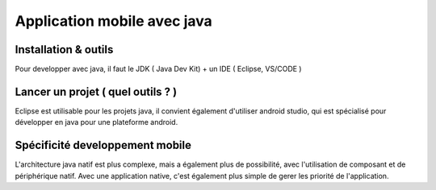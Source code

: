 Application mobile avec java
===================

Installation & outils
-------------------

Pour developper avec java, il faut le JDK ( Java Dev Kit) + un IDE ( Eclipse, VS/CODE )


Lancer un projet ( quel outils ? )
-------------------

Eclipse est utilisable pour les projets java, il convient également d'utiliser android studio, qui est spécialisé pour développer en java pour une plateforme android.


Spécificité developpement mobile
-------------------

L'architecture java natif est plus complexe, mais a également plus de possibilité, avec l'utilisation de composant et de périphérique natif. Avec 
une application native, c'est également plus simple de gerer les priorité de l'application.




